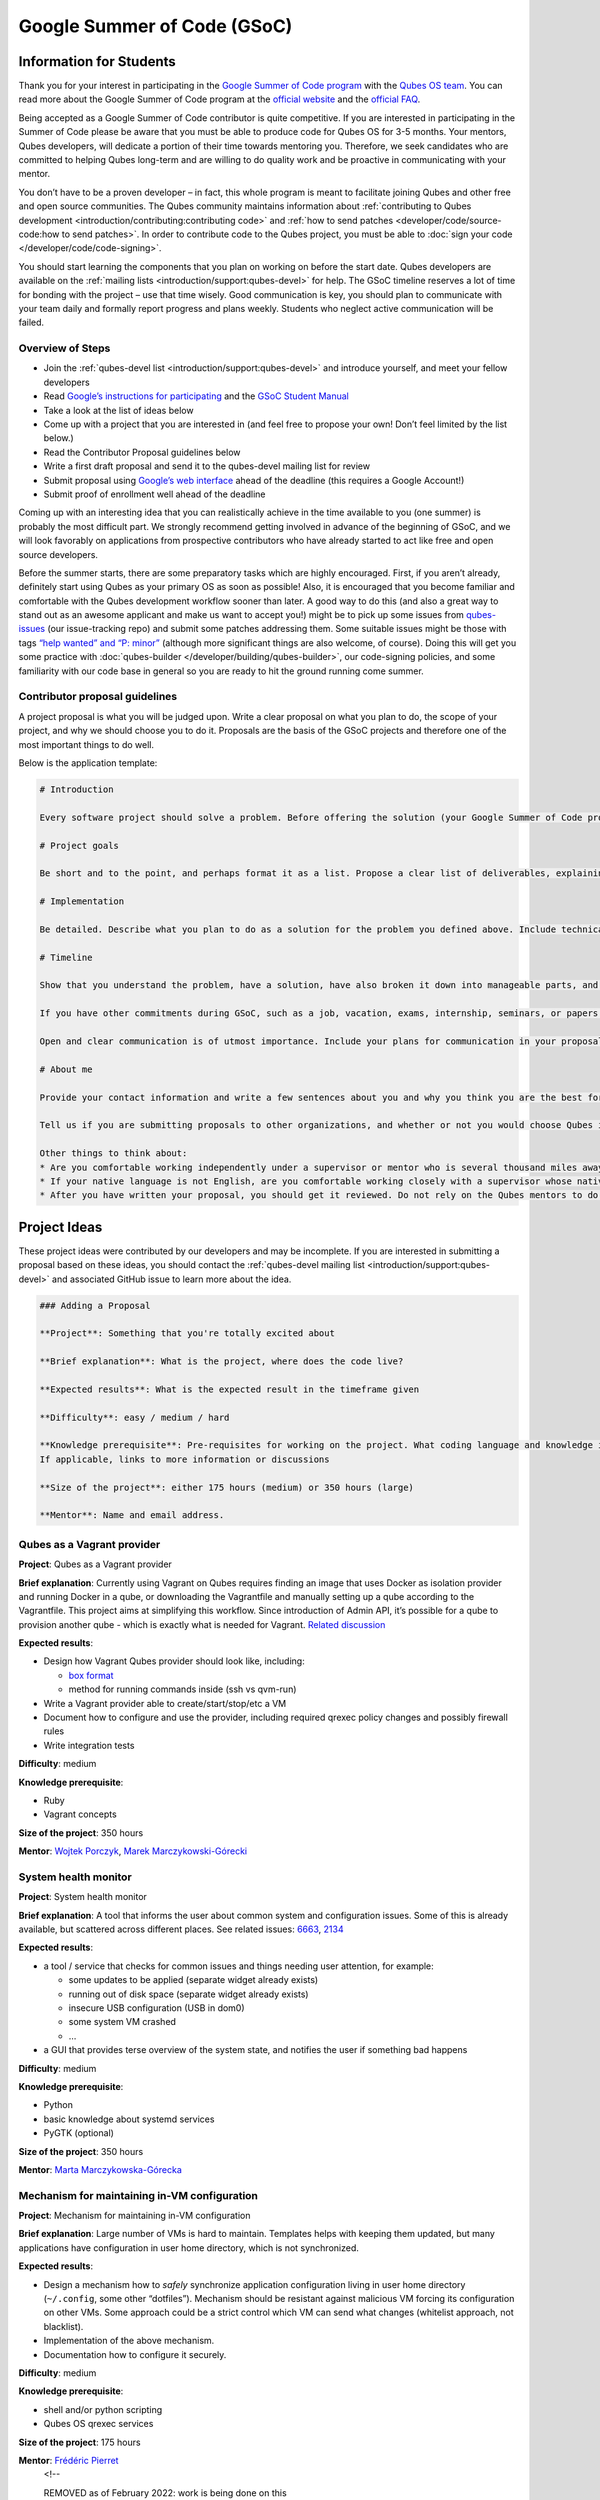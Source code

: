 ============================
Google Summer of Code (GSoC)
============================


Information for Students
------------------------


Thank you for your interest in participating in the `Google Summer of Code program <https://summerofcode.withgoogle.com/>`__ with the `Qubes OS team <https://www.qubes-os.org/team/>`__. You can read more about the Google Summer of Code
program at the `official website <https://summerofcode.withgoogle.com/>`__ and the `official FAQ <https://developers.google.com/open-source/gsoc/faq>`__.

Being accepted as a Google Summer of Code contributor is quite
competitive. If you are interested in participating in the Summer of
Code please be aware that you must be able to produce code for Qubes OS
for 3-5 months. Your mentors, Qubes developers, will dedicate a portion
of their time towards mentoring you. Therefore, we seek candidates who
are committed to helping Qubes long-term and are willing to do quality
work and be proactive in communicating with your mentor.

You don’t have to be a proven developer – in fact, this whole program is
meant to facilitate joining Qubes and other free and open source
communities. The Qubes community maintains information about
:ref:`contributing to Qubes development <introduction/contributing:contributing code>` and :ref:`how to send patches <developer/code/source-code:how to send patches>`. In order to
contribute code to the Qubes project, you must be able to :doc:`sign your code </developer/code/code-signing>`.

You should start learning the components that you plan on working on
before the start date. Qubes developers are available on the :ref:`mailing lists <introduction/support:qubes-devel>` for help. The GSoC timeline reserves a
lot of time for bonding with the project – use that time wisely. Good
communication is key, you should plan to communicate with your team
daily and formally report progress and plans weekly. Students who
neglect active communication will be failed.

Overview of Steps
^^^^^^^^^^^^^^^^^


- Join the :ref:`qubes-devel list <introduction/support:qubes-devel>` and introduce
  yourself, and meet your fellow developers

- Read `Google’s instructions for participating <https://developers.google.com/open-source/gsoc/>`__
  and the `GSoC Student Manual <https://google.github.io/gsocguides/student/>`__

- Take a look at the list of ideas below

- Come up with a project that you are interested in (and feel free to
  propose your own! Don’t feel limited by the list below.)

- Read the Contributor Proposal guidelines below

- Write a first draft proposal and send it to the qubes-devel mailing
  list for review

- Submit proposal using `Google’s web interface <https://summerofcode.withgoogle.com/>`__ ahead of the
  deadline (this requires a Google Account!)

- Submit proof of enrollment well ahead of the deadline



Coming up with an interesting idea that you can realistically achieve in
the time available to you (one summer) is probably the most difficult
part. We strongly recommend getting involved in advance of the beginning
of GSoC, and we will look favorably on applications from prospective
contributors who have already started to act like free and open source
developers.

Before the summer starts, there are some preparatory tasks which are
highly encouraged. First, if you aren’t already, definitely start using
Qubes as your primary OS as soon as possible! Also, it is encouraged
that you become familiar and comfortable with the Qubes development
workflow sooner than later. A good way to do this (and also a great way
to stand out as an awesome applicant and make us want to accept you!)
might be to pick up some issues from
`qubes-issues <https://github.com/QubesOS/qubes-issues/issues>`__ (our
issue-tracking repo) and submit some patches addressing them. Some
suitable issues might be those with tags `“help wanted” and “P: minor” <https://github.com/QubesOS/qubes-issues/issues?q=is%3Aissue%20is%3Aopen%20label%3A%22P%3A%20minor%22%20label%3A%22help%20wanted%22>`__
(although more significant things are also welcome, of course). Doing
this will get you some practice with
:doc:`qubes-builder </developer/building/qubes-builder>`, our code-signing policies, and
some familiarity with our code base in general so you are ready to hit
the ground running come summer.

Contributor proposal guidelines
^^^^^^^^^^^^^^^^^^^^^^^^^^^^^^^


A project proposal is what you will be judged upon. Write a clear
proposal on what you plan to do, the scope of your project, and why we
should choose you to do it. Proposals are the basis of the GSoC projects
and therefore one of the most important things to do well.

Below is the application template:

.. code:: bash

      # Introduction
      
      Every software project should solve a problem. Before offering the solution (your Google Summer of Code project), you should first define the problem. What’s the current state of things? What’s the issue you wish to solve and why? Then you should conclude with a sentence or two about your solution. Include links to discussions, features, or bugs that describe the problem further if necessary.
      
      # Project goals
      
      Be short and to the point, and perhaps format it as a list. Propose a clear list of deliverables, explaining exactly what you promise to do and what you do not plan to do. “Future developments” can be mentioned, but your promise for the Google Summer of Code term is what counts.
      
      # Implementation
      
      Be detailed. Describe what you plan to do as a solution for the problem you defined above. Include technical details, showing that you understand the technology. Illustrate key technical elements of your proposed solution in reasonable detail.
      
      # Timeline
      
      Show that you understand the problem, have a solution, have also broken it down into manageable parts, and that you have a realistic plan on how to accomplish your goal. Here you set expectations, so don’t make promises you can’t keep. A modest, realistic and detailed timeline is better than promising the impossible.
      
      If you have other commitments during GSoC, such as a job, vacation, exams, internship, seminars, or papers to write, disclose them here. GSoC should be treated like a full-time job, and we will expect approximately 40 hours of work per week. If you have conflicts, explain how you will work around them. If you are found to have conflicts which you did not disclose, you may be failed.
      
      Open and clear communication is of utmost importance. Include your plans for communication in your proposal; daily if possible. You will need to initiate weekly formal communications such as a detailed email to the qubes-devel mailing list. Lack of communication will result in you being failed.
      
      # About me
      
      Provide your contact information and write a few sentences about you and why you think you are the best for this job. Prior contributions to Qubes are helpful; list your commits. Name people (other developers, students, professors) who can act as a reference for you. Mention your field of study if necessary. Now is the time to join the relevant mailing lists. We want you to be a part of our community, not just contribute your code.
      
      Tell us if you are submitting proposals to other organizations, and whether or not you would choose Qubes if given the choice.
      
      Other things to think about:
      * Are you comfortable working independently under a supervisor or mentor who is several thousand miles away, and perhaps 12 time zones away? How will you work with your mentor to track your work? Have you worked in this style before?
      * If your native language is not English, are you comfortable working closely with a supervisor whose native language is English? What is your native language, as that may help us find a mentor who has the same native language?
      * After you have written your proposal, you should get it reviewed. Do not rely on the Qubes mentors to do it for you via the web interface, although we will try to comment on every proposal. It is wise to ask a colleague or a developer to critique your proposal. Clarity and completeness are important.



Project Ideas
-------------


These project ideas were contributed by our developers and may be
incomplete. If you are interested in submitting a proposal based on
these ideas, you should contact the :ref:`qubes-devel mailing list <introduction/support:qubes-devel>` and associated GitHub issue to learn
more about the idea.

.. code:: bash

      ### Adding a Proposal
      
      **Project**: Something that you're totally excited about
      
      **Brief explanation**: What is the project, where does the code live?
      
      **Expected results**: What is the expected result in the timeframe given
      
      **Difficulty**: easy / medium / hard
      
      **Knowledge prerequisite**: Pre-requisites for working on the project. What coding language and knowledge is needed?
      If applicable, links to more information or discussions
      
      **Size of the project**: either 175 hours (medium) or 350 hours (large)
      
      **Mentor**: Name and email address.



Qubes as a Vagrant provider
^^^^^^^^^^^^^^^^^^^^^^^^^^^


**Project**: Qubes as a Vagrant provider

**Brief explanation**: Currently using Vagrant on Qubes requires finding
an image that uses Docker as isolation provider and running Docker in a
qube, or downloading the Vagrantfile and manually setting up a qube
according to the Vagrantfile. This project aims at simplifying this
workflow. Since introduction of Admin API, it’s possible for a qube to
provision another qube - which is exactly what is needed for Vagrant.
`Related discussion <https://groups.google.com/d/msgid/qubes-devel/535299ca-d16a-4a70-8223-a4ac6be4be41%40googlegroups.com>`__

**Expected results**:

- Design how Vagrant Qubes provider should look like, including:

  - `box format <https://www.vagrantup.com/docs/plugins/providers.html#box-format>`__

  - method for running commands inside (ssh vs qvm-run)



- Write a Vagrant provider able to create/start/stop/etc a VM

- Document how to configure and use the provider, including required
  qrexec policy changes and possibly firewall rules

- Write integration tests



**Difficulty**: medium

**Knowledge prerequisite**:

- Ruby

- Vagrant concepts



**Size of the project**: 350 hours

**Mentor**: `Wojtek Porczyk <https://www.qubes-os.org/team/>`__, `Marek Marczykowski-Górecki <https://www.qubes-os.org/team/>`__

System health monitor
^^^^^^^^^^^^^^^^^^^^^


**Project**: System health monitor

**Brief explanation**: A tool that informs the user about common system
and configuration issues. Some of this is already available, but
scattered across different places. See related issues:
`6663 <https://github.com/QubesOS/qubes-issues/issues/6663>`__,
`2134 <https://github.com/QubesOS/qubes-issues/issues/2134>`__

**Expected results**:

- a tool / service that checks for common issues and things needing
  user attention, for example:

  - some updates to be applied (separate widget already exists)

  - running out of disk space (separate widget already exists)

  - insecure USB configuration (USB in dom0)

  - some system VM crashed

  - …



- a GUI that provides terse overview of the system state, and notifies
  the user if something bad happens



**Difficulty**: medium

**Knowledge prerequisite**:

- Python

- basic knowledge about systemd services

- PyGTK (optional)



**Size of the project**: 350 hours

**Mentor**: `Marta Marczykowska-Górecka <https://www.qubes-os.org/team/>`__

Mechanism for maintaining in-VM configuration
^^^^^^^^^^^^^^^^^^^^^^^^^^^^^^^^^^^^^^^^^^^^^


**Project**: Mechanism for maintaining in-VM configuration

**Brief explanation**: Large number of VMs is hard to maintain.
Templates helps with keeping them updated, but many applications have
configuration in user home directory, which is not synchronized.

**Expected results**:

- Design a mechanism how to *safely* synchronize application
  configuration living in user home directory (``~/.config``, some
  other “dotfiles”). Mechanism should be resistant against malicious VM
  forcing its configuration on other VMs. Some approach could be a
  strict control which VM can send what changes (whitelist approach,
  not blacklist).

- Implementation of the above mechanism.

- Documentation how to configure it securely.



**Difficulty**: medium

**Knowledge prerequisite**:

- shell and/or python scripting

- Qubes OS qrexec services



**Size of the project**: 175 hours

**Mentor**: `Frédéric Pierret <https://www.qubes-os.org/team/>`__
      <!--
      
      REMOVED as of February 2022: work is being done on this
      
      ### Wayland support in GUI agent and/or GUI daemon
      
      **Project**: Wayland support in GUI agent and/or GUI daemon
      
      **Brief explanation**: Currently both GUI agent (VM side of the GUI virtualization) and GUI daemon (dom0 side of GUI virtualization) support X11 protocol only. It may be useful to add support for Wayland there. Note that those are in fact two independent projects:
      
      1. GUI agent - make it work as Wayland compositor, instead of extracting window's composition buffers using custom X11 driver
      2. GUI daemon - act as Wayland application, showing windows retrieved from VMs, keeping zero-copy display path (window content is directly mapped from application running in VM, not copied)
      
      **Expected results**:
      
      Choose either of GUI agent, GUI daemon. Both are of similar complexity and each separately looks like a good task for GSoC time period.
      
      - design relevant GUI agent/daemon changes, the GUI protocol should not be affected
      - consider window decoration handling - VM should have no way of spoofing those, so it must be enforced by GUI daemon (either client-side - by GUI daemon itself, or server-side, based on hints given by GUI daemon)
      - implement relevant GUI agent/daemon changes
      - implement tests for new GUI handling, similar to existing tests for X11 based GUI
      
      Relevant links:
      
      - [Low level GUI documentation](/doc/gui/)
      - [qubes-gui-agent-linux](https://github.com/qubesos/qubes-gui-agent-linux)
      - [qubes-gui-daemon](https://github.com/qubesos/qubes-gui-daemon)
      - [Use Wayland instead of X11 to increase performance](https://github.com/qubesos/qubes-issues/issues/3366)
      
      **Knowledge prerequisite**:
      
      - Wayland architecture
      - basics of X11 (for understanding existing code)
      - C language
      - using shared memory (synchronization methods etc)
      
      **Mentor**: [Marek Marczykowski-Górecki](/team/).
      
      -->

Qubes Live USB
^^^^^^^^^^^^^^


**Project**: Revive Qubes Live USB, integrate it with installer

**Brief explanation**: Qubes Live USB is based on Fedora tools to build
live distributions. But for Qubes we need some adjustments: starting Xen
instead of Linux kernel, smarter copy-on-write handling (we run there
multiple VMs, so a lot more data to save) and few more. Additionally in
Qubes 3.2 we have so many default VMs that default installation does not
fit in 16GB image (default value) - some subset of those VMs should be
chosen. Ideally we’d like to have just one image being both live system
and installation image. More details:
`#1552 <https://github.com/QubesOS/qubes-issues/issues/1552>`__,
`#1965 <https://github.com/QubesOS/qubes-issues/issues/1965>`__.

**Expected results**:

- Adjust set of VMs and templates included in live edition.

- Update and fix build scripts for recent Qubes OS version.

- Update startup script to mount appropriate directories as either
  copy-on-write (device-mapper snapshot), or tmpfs.

- Optimize memory usage: should be possible to run sys-net,
  sys-firewall, and at least two more VMs on 4GB machine. This include
  minimizing writes to copy-on-write layer and tmpfs (disable logging
  etc).

- Research option to install the system from live image. If feasible
  add this option.



**Difficulty**: hard

**Knowledge prerequisite**:

- System startup sequence: bootloaders (isolinux, syslinux, grub,
  UEFI), initramfs, systemd.

- Python and Bash scripting

- Filesystems and block devices: loop devices, device-mapper, tmpfs,
  overlayfs, sparse files.



**Size of the project**: 350 hours

**Mentor**: `Frédéric Pierret <https://www.qubes-os.org/team/>`__
      <!--
      ### Unikernel-based firewallvm with Qubes firewall settings support
      
      REMOVED as of January 2020: work is being done on this
      
      **Project**: Unikernel based firewallvm with Qubes firewall settings support
      
      **Brief explanation**: [blog post](http://roscidus.com/blog/blog/2016/01/01/a-unikernel-firewall-for-qubesos/), [repo](https://github.com/talex5/qubes-mirage-firewall)
      
      **Expected results**: A firewall implemented as a unikernel which supports all the networking-related functionality as the default sys-firewall VM, including configuration via Qubes Manager. Other duties currently assigned to sys-firewall such as the update proxy may need to be appropriately migrated first.
      
      **Knowledge prerequisite**:
      
      - [OCaml](https://ocaml.org/) + [MirageOS](https://mirage.io/) or other unikernel framework,
      - Xen network stack,
      - Qubes networking model & firewall semantics.
      
      **Mentor**: [Thomas Leonard](mailto:talex5@gmail.com), [Marek Marczykowski-Górecki](/team/)
      -->

LogVM(s)
^^^^^^^^


**Project**: LogVM(s)

**Brief explanation**: Qubes AppVMs do not have persistent /var (on
purpose). It would be useful to send logs generated by various VMs to a
dedicated log-collecting VM. This way logs will not only survive VM
shutdown, but also be immune to altering past entries. See
`#830 <https://github.com/QubesOS/qubes-issues/issues/830>`__ for
details.

**Expected results**:

- Design a *simple* protocol for transferring logs. The less metadata
  (parsed in log-collecting VM) the better.

- Implement log collecting service. Besides logs itself, should save
  information about logs origin (VM name) and timestamp. The service
  should *not* trust sending VM in any of those.

- Implement log forwarder compatible with systemd-journald and rsyslog.
  A mechanism (service/plugin) fetching logs in real time from those
  and sending to log-collecting VM over qrexec service.

- Document the protocol.

- Write unit tests and integration tests.



**Difficulty**: easy

**Knowledge prerequisite**:

- syslog

- systemd

- Python/Bash scripting



**Size of the project**: 175 hours

**Mentor**: `Frédéric Pierret <https://www.qubes-os.org/team/>`__

Whonix IPv6 and nftables support
^^^^^^^^^^^^^^^^^^^^^^^^^^^^^^^^


**Project**: Whonix IPv6 and nftables support

**Brief explanation**: `T509 <https://phabricator.whonix.org/T509>`__

**Expected results**:

- Work at upstream Tor: An older version of
  `TransparentProxy <https://trac.torproject.org/projects/tor/wiki/doc/TransparentProxy>`__
  page was the origin of Whonix. Update that page for nftables / IPv6
  support without mentioning Whonix. Then discuss that on the tor-talk
  mailing list for wider input.
  `here <https://trac.torproject.org/projects/tor/ticket/21397>`__

- implement corridor feature request add IPv6 support / port to
  nftables -
  `issue <https://github.com/rustybird/corridor/issues/39>`__

- port `whonix-firewall <https://github.com/Whonix/whonix-firewall>`__
  to nftables

- make connections to IPv6 Tor relays work

- make connections to IPv6 destinations work



**Difficulty**: medium

**Knowledge prerequisite**:

- nftables

- iptables

- IPv6



**Size of the project**: 175 hours

**Mentor**: `Patrick Schleizer <https://www.qubes-os.org/team/>`__

GUI agent for Windows 8/10
^^^^^^^^^^^^^^^^^^^^^^^^^^


**Project**: GUI agent for Windows 8/10

**Brief explanation**: Add support for Windows 8+ to the Qubes GUI agent
and video driver. Starting from Windows 8, Microsoft requires all video
drivers to conform to the WDDM display driver model which is
incompatible with the current Qubes video driver. Unfortunately the WDDM
model is much more complex than the old XPDM one and officially
*requires* a physical GPU device (which may be emulated). Some progress
has been made to create a full WDDM driver that *doesn’t* require a GPU
device, but the driver isn’t working correctly yet. Alternatively, WDDM
model supports display-only drivers which are much simpler but don’t
have access to system video memory and rendering surfaces (a key feature
that would simplify seamless GUI mode).
`#1861 <https://github.com/QubesOS/qubes-issues/issues/1861>`__

**Expected results**: Working display-only WDDM video driver or
significant progress towards making the full WDDM driver work correctly.

**Difficulty**: hard

**Knowledge prerequisite**: C/C++ languages, familiarity with Windows
API, familiarity with the core Windows WDM driver model. Ideally
familiarity with the WDDM display driver model.

**Size of the project**: 175 hours

**Mentor**: `Rafał Wojdyła <https://www.qubes-os.org/team/>`__

GNOME support in dom0 / GUI VM
^^^^^^^^^^^^^^^^^^^^^^^^^^^^^^


**Project**: GNOME support in dom0

**Brief explanation**: Integrating GNOME into Qubes dom0. This include:

- patching window manager to add colorful borders

- removing stuff not needed in dom0 (file manager(s), indexing services
  etc)

- adjusting menu for easy navigation (same applications in different
  VMs and such problems, dom0-related entries in one place)

- More info:
  `#1806 <https://github.com/QubesOS/qubes-issues/issues/1806>`__



**Expected results**:

- Review existing support for other desktop environments (KDE, Xfce4,
  i3, awesome).

- Patch window manager to draw colorful borders (we use only
  server-side decorations), there is already very similar patch in
  `Cappsule project <https://github.com/cappsule/cappsule-gui>`__.

- Configure GNOME to not make use of dom0 user home in visible way (no
  search in files there, no file manager, etc).

- Configure GNOME to not look into external devices plugged in (no auto
  mounting, device notifications etc).

- Package above modifications as RPMs, preferably as extra
  configuration files and/or plugins than overwriting existing files.
  Exceptions to this rule may apply if no other option.

- Adjust comps.xml (in installer-qubes-os repo) to define package group
  with all required packages.

- Document installation procedure.



**Difficulty**: hard

**Knowledge prerequisite**:

- GNOME architecture

- C language (patching metacity)

- Probably also javascript - for modifying GNOME shell extensions



**Size of the project**: 175 hours

**Mentor**: `Frédéric Pierret <https://www.qubes-os.org/team/>`__, `Marek Marczykowski-Górecki <https://www.qubes-os.org/team/>`__

Generalize the Qubes PDF Converter to other types of files
^^^^^^^^^^^^^^^^^^^^^^^^^^^^^^^^^^^^^^^^^^^^^^^^^^^^^^^^^^


**Project**: Qubes Converters

**Brief explanation**: One of the pioneering ideas of Qubes is to use
disposable virtual machines to convert untrustworthy files (such as
documents given to journalists by unknown and potentially malicious
whistleblowers) into trustworthy files. See `Joanna’s blog on the Qubes PDF Convert <https://theinvisiblethings.blogspot.co.uk/2013/02/converting-untrusted-pdfs-into-trusted.html>`__
for details of the idea. Joanna has implemented a prototype for PDF
documents. The goal of this project would be to generalize beyond the
simple prototype to accommodate a wide variety of file formats,
including Word documents, audio files, video files, spreadsheets, and so
on. The converters should prioritise safety over faithful conversion.
For example the Qubes PDF converter typically leads to lower quality
PDFs (e.g. cut and paste is no longer possible), because this makes the
conversion process safer.

**Expected results**: We expect that in the timeframe, it will be
possible to implement many converters for many file formats. However, if
any unexpected difficulties arise, we would prioritise a small number of
safe and high quality converters over a large number of unsafe or
unuseful converters.

**Difficulty**: easy

**Knowledge prerequisite**: Most of the coding will probably be
implemented as shell scripts to interface with pre-existing converters
(such as ImageMagick in the Qubes PDF converter). However, shell scripts
are not safe for processing untrusted data, so any extra processing will
need to be implemented in another language – probably Python.

**Size of the project**: 175 hours

**Mentors**: Andrew Clausen and Jean-Philippe Ouellet

Progress towards reproducible builds
^^^^^^^^^^^^^^^^^^^^^^^^^^^^^^^^^^^^


**Project**: Progress towards reproducible builds

**Brief explanation**: A long-term goal is to be able to build the
entire OS and installation media in a completely bit-wise deterministic
manner, but there are many baby steps to be taken along that path. See:

- “`Security challenges for the Qubes build process <https://www.qubes-os.org/news/2016/05/30/build-security/>`__”

- `This mailing list post <https://groups.google.com/d/msg/qubes-devel/gq-wb9wTQV8/mdliS4P2BQAJ>`__

- and `reproducible-builds.org <https://reproducible-builds.org/>`__



for more information and qubes-specific background.

**Expected results**: Significant progress towards making the Qubes
build process deterministic. This would likely involve cooperation with
and hacking on several upstream build tools to eliminate sources of
variability.

**Difficulty**: medium

**Knowledge prerequisite**: qubes-builder :doc:`[1] </developer/building/qubes-builder>`
:doc:`[2] </developer/building/qubes-builder-details>`
`[3] <https://github.com/QubesOS/qubes-builder/tree/master/doc>`__, and
efficient at introspecting complex systems: comfortable with tracing and
debugging tools, ability to quickly identify and locate issues within a
large codebase (upstream build tools), etc.

**Size of the project**: 350 hours

**Mentor**: `Marek Marczykowski-Górecki <https://www.qubes-os.org/team/>`__

Porting Qubes to ARM/aarch64
^^^^^^^^^^^^^^^^^^^^^^^^^^^^


**Project**: Porting Qubes to ARM/aarch64

**Brief explanation**:

Qubes currently only supports the x86_64 CPU architecture. Xen currently
has additional support for ARM32/ARM64 processors, however work needs to
be done to integrate this into the Qubes build process, as well as work
in integrating this with the Qubes toolstack and security model. This
may also be beneficial in simplifying the process of porting to other
architectures.

Some related discussion:

- `#4318 <https://github.com/QubesOS/qubes-issues/issues/4318>`__ on
  porting to ppc64.

- `#3894 <https://github.com/QubesOS/qubes-issues/issues/3894>`__ on
  porting to L4 microkernel.



**Expected results**:

- Add cross-compilation support to qubes-builder and related
  components.

- Make aarch64 specific adjustments to Qubes toolstacks/manager
  (including passthrough of devices from device tree to guest domains).

- Aarch64 specific integration and unit tests.

- Production of generic u-boot or uefi capable image/iso for target
  hardware.



**Difficulty**: hard

**Knowledge prerequisite**:

- Libvirt and Qubes toolstacks (C and python languages).

- Xen debugging.

- General ARM architecture knowledge.



**Size of the project**: 350 hours

**Mentor**: `Marek Marczykowski-Górecki <https://www.qubes-os.org/team/>`__
      <!--
      
      REMOVED as of February 2021: work is being done on this
      
      ### Porting Qubes to POWER9/PPC64
      
      **Project**: Porting Qubes to POWER9/ppc64
      
      **Brief explanation**:
      
      Qubes currently supports the x86_64 CPU architecture. PowerPC is desirable for security purposes as it is the only architecture where one can get performant hardware with entirely open source firmware. Xen has **deprecated** support for Power9/PPC64 processors. Here are two directions to tackle this project from:
      
      - Port Qubes to KVM then work on ppc64 specifics
        - Implement some missing functionality in KVM then implement KVM support in the Qubes Hypervisor Abstraction Layer and build process. Improving the HAL will also be beneficial for simplifying the process of porting to further architectures and hypervisors.
      
      - Port Xen to ppc64 then work on Qubes specifics
        - For more information on porting Xen see [this thread](https://markmail.org/message/vuk7atnyqfq52epp).
      
      More information and further links can be found in the related issue:
      [#4318](https://github.com/QubesOS/qubes-issues/issues/4318).
      
      **Expected results**:
      
      - Add cross-compilation support to qubes-builder and related components.
      - Make ppc64 specific adjustments to Qubes toolstacks/manager (including passthrough of devices from device tree to guest domains).
      - ppc64 specific integration and unit tests.
      - Production of generic u-boot or uefi capable image/iso for target hardware.
      
      **Knowledge prerequisite**:
      
      - Libvirt and Qubes toolstacks (C and python languages).
      - KVM or XEN internals
      - General ppc64 architecture knowledge.
      
      **Mentor**: [Marek Marczykowski-Górecki](/team/)
      
      -->

Android development in Qubes
^^^^^^^^^^^^^^^^^^^^^^^^^^^^


**Project**: Research running Android in Qubes VM (probably HVM) and
connecting it to Android Studio

**Brief explanation**: The goal is to enable Android development (and
testing!) on Qubes OS. Currently it’s only possible using qemu-emulated
Android for ARM. Since it’s software emulation it’s rather slow.
Details, reference:
`#2233 <https://github.com/QubesOS/qubes-issues/issues/2233>`__

**Expected results**:

- a simple way of setting up Android qubes with hardware emulation
  (distributed as a template or as a salt, handling various modern
  Android versions)

- figuring out and implementing an easy and secure way to connect an
  Android qube to a development qube with Android studio

- documentation and tests



**Difficulty**: hard

**Knowledge prerequisite**:

**Size of the project**: 350 hours

**Mentor**: Inquire on :ref:`qubes-devel <introduction/support:qubes-devel>`.

Admin API Fuzzer
^^^^^^^^^^^^^^^^


**Project**: Develop a
`Fuzzer <https://en.wikipedia.org/wiki/Fuzzing>`__ for the :doc:`Qubes OS Admin API </developer/services/admin-api>`.

**Brief explanation**: The :doc:`Qubes OS Admin API </developer/services/admin-api>`
enables VMs to execute privileged actions on other VMs or dom0 - if
allowed by the Qubes OS RPC policy. Programming errors in the Admin API
however may cause these access rights to be more permissive than
anticipated by the programmer.

Since the Admin API is continuously growing and changing, continuous
security assessments are required. A
`Fuzzer <https://en.wikipedia.org/wiki/Fuzzing>`__ would help to
automate part of these assessments.

**Expected results**: - fully automated & extensible Fuzzer for parts of
the Admin API - user & developer documentation

**Difficulty**: medium

**Prerequisites**: - basic Python understanding - some knowledge about
fuzzing & existing fuzzing frameworks
(e.g. `oss-fuzz <https://github.com/google/oss-fuzz/tree/master/projects/qubes-os>`__)
- a hacker’s curiosity

**Size of the project**: 175 hours

**Mentor**: Inquire on :ref:`qubes-devel <introduction/support:qubes-devel>`.

Secure Boot support
^^^^^^^^^^^^^^^^^^^


**Project**: Add support for protecting boot binaries with Secure Boot
technology, using user-generated keys.

**Brief explanation**: Since recently, Xen supports “unified EFI boot”
which allows to sign not only Xen binary itself, but also dom0 kernel
and their parameters. While the base technology is there, enabling it is
a painful and complex process. The goal of this project is to integrate
configuration of this feature into Qubes, automating as much as
possible. See discussion in `issue #4371 <https://github.com/QubesOS/qubes-issues/issues/4371>`__

**Expected results**: - a tool to prepare relevant boot files for
unified Xen EFI boot - this includes collecting Xen, dom0 kernel,
initramfs, config file, and possibly few more (ucode update?); the tool
should then sign the file with user provided key (preferably propose to
generate it too) - integrate it with updates mechanism, so new Xen or
dom0 kernel will be picked up automatically - include a fallback
configuration that can be used for troubleshooting (main unified Xen EFI
intentionally does not allow to manipulate parameters at boot time)

**Difficulty**: hard

**Knowledge prerequisite**: - basic understanding of Secure Boot - Bash
and Python scripting

**Size of the project**: 175 hours

**Mentor**: `Marek Marczykowski-Górecki <https://www.qubes-os.org/team/>`__

Reduce logging of Disposable VMs
^^^^^^^^^^^^^^^^^^^^^^^^^^^^^^^^


**Project**: Reduce logging of Disposable VMs

**Brief explanation**: Partial metadata of a DisposableVM is stored in
the dom0 filesystem. This applies to various logs, GUI status files etc.
There should be an option to hide as much of that as possible -
including bypassing some logging, and removing various state files, or
at the very least obfuscating any hints what is running inside
DisposableVM. More details at `issue #4972 <https://github.com/QubesOS/qubes-issues/issues/4972>`__

**Expected results**: A DisposableVM should not leave logs hinting what
was running inside.

**Difficulty**: medium

**Knowledge prerequisite**: - Python scripting - Basic knowledge of
Linux system services management (systemd, syslog etc)

**Size of the project**: 350 hours

**Mentor**: `Marek Marczykowski-Górecki <https://www.qubes-os.org/team/>`__

Past Projects
-------------


You can view the projects we had in 2017 in the `GSoC 2017 archive <https://summerofcode.withgoogle.com/archive/2017/organizations/5074771758809088/>`__.
We also participated in GSoC 2020 and GSoC 2021, and you can see the
project in the `GSoC 2020 archive <https://summerofcode.withgoogle.com/archive/2020/organizations/4924517870206976/>`__
and `GSoC 2021 archive <https://summerofcode.withgoogle.com/archive/2021/organizations/5682513023860736>`__.

Here are some successful projects which have been implemented in the
past by Google Summer of Code participants.

Template manager, new template distribution mechanism
^^^^^^^^^^^^^^^^^^^^^^^^^^^^^^^^^^^^^^^^^^^^^^^^^^^^^


**Project**: Template manager, new template distribution mechanism

**Brief explanation**: Template VMs currently are distributed using RPM
packages. There are multiple problems with that, mostly related to
static nature of RPM package (what files belong to the package). This
means such Template VM cannot be renamed, migrated to another storage
(like LVM), etc. Also we don’t want RPM to automatically update template
package itself (which would override all the user changes there). More
details:
`#2064 <https://github.com/QubesOS/qubes-issues/issues/2064>`__,
`#2534 <https://github.com/QubesOS/qubes-issues/issues/2534>`__,
`#3573 <https://github.com/QubesOS/qubes-issues/issues/3573>`__.

**Expected results**:

- Design new mechanism for distributing templates (possibly including
  some package format - either reuse something already existing, or
  design new one). The mechanism needs to handle:

  - integrity protection (digital signatures), not parsing any data in
    dom0 prior to signature verification

  - efficient handling of large sparse files

  - ability to deploy the template into various storage mechanisms
    (sparse files, LVM thin volumes etc).

  - template metadata, templates repository - enable the user to
    browse available templates (probably should be done in dedicated
    VM, or DisposableVM)

  - manual template removal by users (without it, see problems such as
    `#5509 <https://web.archive.org/web/20210526123932/https://github.com/QubesOS/qubes-issues/issues/5509>`__



- Implement the above mechanism:

  - tool to download named template - should perform download
    operation in some VM (as dom0 have no network access), then
    transfer the data to dom0, verify its integrity and then create
    Template VM and feed it’s root filesystem image with downloaded
    data.

  - tool to browse templates repository - both CLI and GUI (preferably
    integrated with existing Template Manager tool)

  - integrate both tools - user should be able to choose some template
    to be installed from repository browsing tool - see
    `#1705 <https://github.com/QubesOS/qubes-issues/issues/1705>`__
    for some idea (this one lacks integrity verification, but a
    similar service could be developed with that added)



- If new “package” format is developed, add support for it into
  `linux-template-builder <https://github.com/QubesOS/qubes-linux-template-builder>`__.

- Document the mechanism.

- Write unit tests and integration tests.



**Knowledge prerequisite**:

- Large files (disk images) handling (sparse files, archive formats)

- Bash and Python scripting

- Data integrity handling - digital signatures (gpg2, gpgv2)

- PyGTK

- RPM package format, (yum) repository basics



**Mentor**: `Marek Marczykowski-Górecki <https://www.qubes-os.org/team/>`__


----


We adapted some of the language here about GSoC from the `KDE GSoC page <https://community.kde.org/GSoC>`__.
